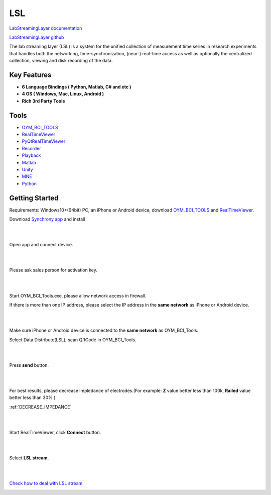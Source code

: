 LSL
================

`LabStreamingLayer documentation <https://labstreaminglayer.readthedocs.io/>`_

`LabStreamingLayer github <https://github.com/sccn/labstreaminglayer>`_

The lab streaming layer (LSL) is a system for the unified collection of measurement time series in research experiments that handles both the networking, time-synchronization, (near-) real-time access as well as optionally the centralized collection, viewing and disk recording of the data.

Key Features
~~~~~~~~~~~~~~
- **6 Language Bindings ( Python, Matlab, C# and etc )**
- **4 OS ( Windows, Mac, Linux, Android )**
- **Rich 3rd Party Tools**

Tools
~~~~~~~~~~~~~~

- `OYM_BCI_TOOLS <https://rehab.oymotion.com/OYM_BCI_TOOLS1.0.16.zip>`_
- `RealTimeViewer <https://www.brainproducts.com/download/brainvision-lsl-viewer>`_
- `PyQtRealTimeViewer <https://github.com/labstreaminglayer/App-SigVisualizer>`_
- `Recorder <https://github.com/labstreaminglayer/App-LabRecorder>`_
- `Playback <https://github.com/cbrnr/sigviewer>`_
- `Matlab <https://github.com/labstreaminglayer/App-MATLABViewer>`_
- `Unity <https://github.com/labstreaminglayer/LSL4Unity>`_
- `MNE <https://mne.tools/mne-lsl/stable/index.html>`_
- `Python <https://github.com/labstreaminglayer/pylsl>`_

Getting Started
~~~~~~~~~~~~~~~~~~~~~~~~~~~~~~
Requirements: Windows10+(64bit) PC, an iPhone or Android device, download `OYM_BCI_TOOLS <https://rehab.oymotion.com/OYM_BCI_TOOLS1.0.16.zip>`_ and `RealTimeViewer <https://www.brainproducts.com/download/brainvision-lsl-viewer>`_.

Download `Synchrony app <https://synchrony.oymotion.com/admin/index>`_ and install

.. image:: ./_static/Synchrony.png
    :width: 600
    :align: center


|
|

Open app and connect device.

.. image:: ./_static/Scan.jpg
    :width: 400
    :align: center


|
|

Please ask sales person for activation key.

.. image:: ./_static/Active.jpg
    :width: 400
    :align: center


|
|

Start OYM_BCI_Tools.exe, please allow network access in firewall.

If there is more than one IP address, please select the IP address in the **same network** as iPhone or Android device.

.. image:: ./_static/OYM_BCI_TOOLS.png
    :width: 600
    :align: center


|
|

Make sure iPhone or Android device is connected to the **same network** as OYM_BCI_Tools.

Select Data Distribute(LSL), scan QRCode in OYM_BCI_Tools.

.. image:: ./_static/Home.jpg
    :width: 400
    :align: center


|
|

Press **send** button.

.. image:: ./_static/LSL.jpg
    :width: 400
    :align: center


|
|


For best results, please decrease impledance of electrodes.(For example: **Z** value better less than 100k, **Railed** value better less than 30% )

:ref:`DECREASE_IMPEDANCE`

.. image:: ./_static/LSLOn.jpg
    :width: 400
    :align: center


|
|

Start RealTimeViewer, click **Connect** button.

.. image:: ./_static/LSLViewer1.png
    :width: 600
    :align: center

    
|
|

Select **LSL stream**.

.. image:: ./_static/LSLViewer2.png
    :width: 600
    :align: center

|
|

`Check how to deal with LSL stream <https://bci.plus/data-processing-with-lsl-bv/>`_

.. image:: ./_static/LSLViewer4.png
    :width: 600
    :align: center